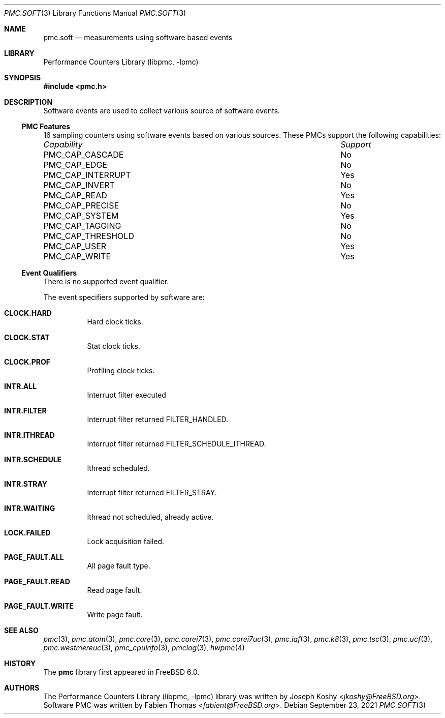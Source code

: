 .\" Copyright (c) 2012 Fabien Thomas.  All rights reserved.
.\"
.\" Redistribution and use in source and binary forms, with or without
.\" modification, are permitted provided that the following conditions
.\" are met:
.\" 1. Redistributions of source code must retain the above copyright
.\"    notice, this list of conditions and the following disclaimer.
.\" 2. Redistributions in binary form must reproduce the above copyright
.\"    notice, this list of conditions and the following disclaimer in the
.\"    documentation and/or other materials provided with the distribution.
.\"
.\" THIS SOFTWARE IS PROVIDED BY THE AUTHOR AND CONTRIBUTORS ``AS IS'' AND
.\" ANY EXPRESS OR IMPLIED WARRANTIES, INCLUDING, BUT NOT LIMITED TO, THE
.\" IMPLIED WARRANTIES OF MERCHANTABILITY AND FITNESS FOR A PARTICULAR PURPOSE
.\" ARE DISCLAIMED.  IN NO EVENT SHALL THE AUTHOR OR CONTRIBUTORS BE LIABLE
.\" FOR ANY DIRECT, INDIRECT, INCIDENTAL, SPECIAL, EXEMPLARY, OR CONSEQUENTIAL
.\" DAMAGES (INCLUDING, BUT NOT LIMITED TO, PROCUREMENT OF SUBSTITUTE GOODS
.\" OR SERVICES; LOSS OF USE, DATA, OR PROFITS; OR BUSINESS INTERRUPTION)
.\" HOWEVER CAUSED AND ON ANY THEORY OF LIABILITY, WHETHER IN CONTRACT, STRICT
.\" LIABILITY, OR TORT (INCLUDING NEGLIGENCE OR OTHERWISE) ARISING IN ANY WAY
.\" OUT OF THE USE OF THIS SOFTWARE, EVEN IF ADVISED OF THE POSSIBILITY OF
.\" SUCH DAMAGE.
.\"
.Dd September 23, 2021
.Dt PMC.SOFT 3
.Os
.Sh NAME
.Nm pmc.soft
.Nd measurements using software based events
.Sh LIBRARY
.Lb libpmc
.Sh SYNOPSIS
.In pmc.h
.Sh DESCRIPTION
Software events are used to collect various source of software events.
.Ss PMC Features
16 sampling counters using software events based on various sources.
These PMCs support the following capabilities:
.Bl -column "PMC_CAP_INTERRUPT" "Support"
.It Em Capability Ta Em Support
.It PMC_CAP_CASCADE Ta \&No
.It PMC_CAP_EDGE Ta \&No
.It PMC_CAP_INTERRUPT Ta Yes
.It PMC_CAP_INVERT Ta \&No
.It PMC_CAP_READ Ta Yes
.It PMC_CAP_PRECISE Ta \&No
.It PMC_CAP_SYSTEM Ta Yes
.It PMC_CAP_TAGGING Ta \&No
.It PMC_CAP_THRESHOLD Ta \&No
.It PMC_CAP_USER Ta Yes
.It PMC_CAP_WRITE Ta Yes
.El
.Ss Event Qualifiers
There is no supported event qualifier.
.Pp
The event specifiers supported by software are:
.Bl -tag -width indent
.It Li CLOCK.HARD
Hard clock ticks.
.It Li CLOCK.STAT
Stat clock ticks.
.It Li CLOCK.PROF
Profiling clock ticks.
.It Li INTR.ALL
Interrupt filter executed
.It Li INTR.FILTER
Interrupt filter returned FILTER_HANDLED.
.It Li INTR.ITHREAD
Interrupt filter returned FILTER_SCHEDULE_ITHREAD.
.It Li INTR.SCHEDULE
Ithread scheduled.
.It Li INTR.STRAY
Interrupt filter returned FILTER_STRAY.
.It Li INTR.WAITING
Ithread not scheduled, already active.
.It Li LOCK.FAILED
Lock acquisition failed.
.It Li PAGE_FAULT.ALL
All page fault type.
.It Li PAGE_FAULT.READ
Read page fault.
.It Li PAGE_FAULT.WRITE
Write page fault.
.El
.Sh SEE ALSO
.Xr pmc 3 ,
.Xr pmc.atom 3 ,
.Xr pmc.core 3 ,
.Xr pmc.corei7 3 ,
.Xr pmc.corei7uc 3 ,
.Xr pmc.iaf 3 ,
.Xr pmc.k8 3 ,
.Xr pmc.tsc 3 ,
.Xr pmc.ucf 3 ,
.Xr pmc.westmereuc 3 ,
.Xr pmc_cpuinfo 3 ,
.Xr pmclog 3 ,
.Xr hwpmc 4
.Sh HISTORY
The
.Nm pmc
library first appeared in
.Fx 6.0 .
.Sh AUTHORS
.An -nosplit
The
.Lb libpmc
library was written by
.An Joseph Koshy Aq Mt jkoshy@FreeBSD.org .
Software PMC was written by
.An Fabien Thomas Aq Mt fabient@FreeBSD.org .
